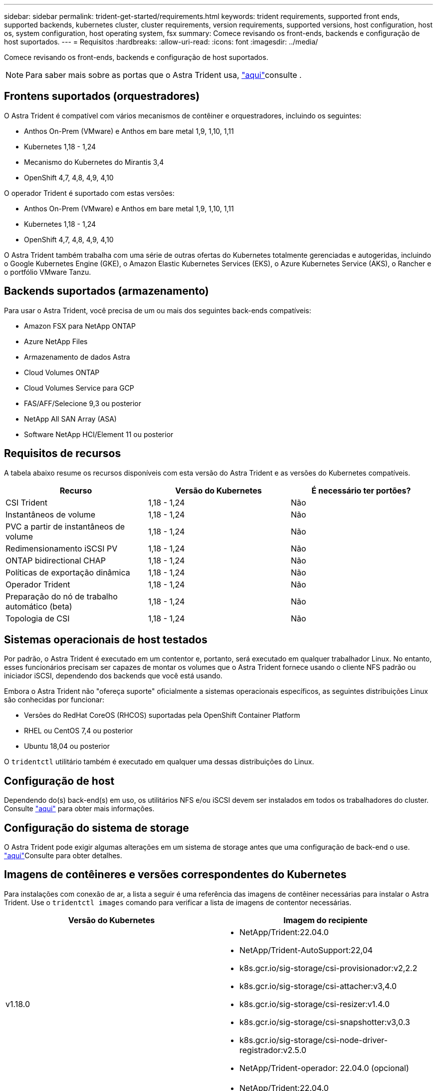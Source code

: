 ---
sidebar: sidebar 
permalink: trident-get-started/requirements.html 
keywords: trident requirements, supported front ends, supported backends, kubernetes cluster, cluster requirements, version requirements, supported versions, host configuration, host os, system configuration, host operating system, fsx 
summary: Comece revisando os front-ends, backends e configuração de host suportados. 
---
= Requisitos
:hardbreaks:
:allow-uri-read: 
:icons: font
:imagesdir: ../media/


Comece revisando os front-ends, backends e configuração de host suportados.


NOTE: Para saber mais sobre as portas que o Astra Trident usa, link:../trident-reference/trident-ports.html["aqui"^]consulte .



== Frontens suportados (orquestradores)

O Astra Trident é compatível com vários mecanismos de contêiner e orquestradores, incluindo os seguintes:

* Anthos On-Prem (VMware) e Anthos em bare metal 1,9, 1,10, 1,11
* Kubernetes 1,18 - 1,24
* Mecanismo do Kubernetes do Mirantis 3,4
* OpenShift 4,7, 4,8, 4,9, 4,10


O operador Trident é suportado com estas versões:

* Anthos On-Prem (VMware) e Anthos em bare metal 1,9, 1,10, 1,11
* Kubernetes 1,18 - 1,24
* OpenShift 4,7, 4,8, 4,9, 4,10


O Astra Trident também trabalha com uma série de outras ofertas do Kubernetes totalmente gerenciadas e autogeridas, incluindo o Google Kubernetes Engine (GKE), o Amazon Elastic Kubernetes Services (EKS), o Azure Kubernetes Service (AKS), o Rancher e o portfólio VMware Tanzu.



== Backends suportados (armazenamento)

Para usar o Astra Trident, você precisa de um ou mais dos seguintes back-ends compatíveis:

* Amazon FSX para NetApp ONTAP
* Azure NetApp Files
* Armazenamento de dados Astra
* Cloud Volumes ONTAP
* Cloud Volumes Service para GCP
* FAS/AFF/Selecione 9,3 ou posterior
* NetApp All SAN Array (ASA)
* Software NetApp HCI/Element 11 ou posterior




== Requisitos de recursos

A tabela abaixo resume os recursos disponíveis com esta versão do Astra Trident e as versões do Kubernetes compatíveis.

[cols="3"]
|===
| Recurso | Versão do Kubernetes | É necessário ter portões? 


| CSI Trident  a| 
1,18 - 1,24
 a| 
Não



| Instantâneos de volume  a| 
1,18 - 1,24
 a| 
Não



| PVC a partir de instantâneos de volume  a| 
1,18 - 1,24
 a| 
Não



| Redimensionamento iSCSI PV  a| 
1,18 - 1,24
 a| 
Não



| ONTAP bidirectional CHAP  a| 
1,18 - 1,24
 a| 
Não



| Políticas de exportação dinâmica  a| 
1,18 - 1,24
 a| 
Não



| Operador Trident  a| 
1,18 - 1,24
 a| 
Não



| Preparação do nó de trabalho automático (beta)  a| 
1,18 - 1,24
 a| 
Não



| Topologia de CSI  a| 
1,18 - 1,24
 a| 
Não

|===


== Sistemas operacionais de host testados

Por padrão, o Astra Trident é executado em um contentor e, portanto, será executado em qualquer trabalhador Linux. No entanto, esses funcionários precisam ser capazes de montar os volumes que o Astra Trident fornece usando o cliente NFS padrão ou iniciador iSCSI, dependendo dos backends que você está usando.

Embora o Astra Trident não "ofereça suporte" oficialmente a sistemas operacionais específicos, as seguintes distribuições Linux são conhecidas por funcionar:

* Versões do RedHat CoreOS (RHCOS) suportadas pela OpenShift Container Platform
* RHEL ou CentOS 7,4 ou posterior
* Ubuntu 18,04 ou posterior


O `tridentctl` utilitário também é executado em qualquer uma dessas distribuições do Linux.



== Configuração de host

Dependendo do(s) back-end(s) em uso, os utilitários NFS e/ou iSCSI devem ser instalados em todos os trabalhadores do cluster. Consulte link:../trident-use/worker-node-prep.html["aqui"^] para obter mais informações.



== Configuração do sistema de storage

O Astra Trident pode exigir algumas alterações em um sistema de storage antes que uma configuração de back-end o use. link:../trident-use/backends.html["aqui"^]Consulte para obter detalhes.



== Imagens de contêineres e versões correspondentes do Kubernetes

Para instalações com conexão de ar, a lista a seguir é uma referência das imagens de contêiner necessárias para instalar o Astra Trident. Use o `tridentctl images` comando para verificar a lista de imagens de contentor necessárias.

[cols="2"]
|===
| Versão do Kubernetes | Imagem do recipiente 


| v1.18.0  a| 
* NetApp/Trident:22.04.0
* NetApp/Trident-AutoSupport:22,04
* k8s.gcr.io/sig-storage/csi-provisionador:v2,2.2
* k8s.gcr.io/sig-storage/csi-attacher:v3,4.0
* k8s.gcr.io/sig-storage/csi-resizer:v1.4.0
* k8s.gcr.io/sig-storage/csi-snapshotter:v3,0.3
* k8s.gcr.io/sig-storage/csi-node-driver-registrador:v2.5.0
* NetApp/Trident-operador: 22.04.0 (opcional)




| v1.19.0  a| 
* NetApp/Trident:22.04.0
* NetApp/Trident-AutoSupport:22,04
* k8s.gcr.io/sig-storage/csi-provisionador:v2,2.2
* k8s.gcr.io/sig-storage/csi-attacher:v3,4.0
* k8s.gcr.io/sig-storage/csi-resizer:v1.4.0
* k8s.gcr.io/sig-storage/csi-snapshotter:v3,0.3
* k8s.gcr.io/sig-storage/csi-node-driver-registrador:v2.5.0
* NetApp/Trident-operador: 22.04.0 (opcional)




| v1.20.0  a| 
* NetApp/Trident:22.04.0
* NetApp/Trident-AutoSupport:22,04
* k8s.gcr.io/sig-storage/csi-provisionador:v3,1.0
* k8s.gcr.io/sig-storage/csi-attacher:v3,4.0
* k8s.gcr.io/sig-storage/csi-resizer:v1.4.0
* k8s.gcr.io/sig-storage/csi-snapshotter:v5,0.1
* k8s.gcr.io/sig-storage/csi-node-driver-registrador:v2.5.0
* NetApp/Trident-operador: 22.04.0 (opcional)




| v1.21.0  a| 
* NetApp/Trident:22.04.0
* NetApp/Trident-AutoSupport:22,04
* k8s.gcr.io/sig-storage/csi-provisionador:v3,1.0
* k8s.gcr.io/sig-storage/csi-attacher:v3,4.0
* k8s.gcr.io/sig-storage/csi-resizer:v1.4.0
* k8s.gcr.io/sig-storage/csi-snapshotter:v5,0.1
* k8s.gcr.io/sig-storage/csi-node-driver-registrador:v2.5.0
* NetApp/Trident-operador: 22.04.0 (opcional)




| v1.22.0  a| 
* NetApp/Trident:22.04.0
* NetApp/Trident-AutoSupport:22,04
* k8s.gcr.io/sig-storage/csi-provisionador:v3,1.0
* k8s.gcr.io/sig-storage/csi-attacher:v3,4.0
* k8s.gcr.io/sig-storage/csi-resizer:v1.4.0
* k8s.gcr.io/sig-storage/csi-snapshotter:v5,0.1
* k8s.gcr.io/sig-storage/csi-node-driver-registrador:v2.5.0
* NetApp/Trident-operador: 22.04.0 (opcional)




| v1.23.0  a| 
* NetApp/Trident:22.04.0
* NetApp/Trident-AutoSupport:22,04
* k8s.gcr.io/sig-storage/csi-provisionador:v3,1.0
* k8s.gcr.io/sig-storage/csi-attacher:v3,4.0
* k8s.gcr.io/sig-storage/csi-resizer:v1.4.0
* k8s.gcr.io/sig-storage/csi-snapshotter:v5,0.1
* k8s.gcr.io/sig-storage/csi-node-driver-registrador:v2.5.0
* NetApp/Trident-operador: 22.04.0 (opcional)


|===

NOTE: No Kubernetes versão 1,20 e posterior, use a imagem validada `k8s.gcr.io/sig-storage/csi-snapshotter:v5.x` somente se a `v1` versão estiver servindo o `volumesnapshots.snapshot.storage.k8s.io` CRD. Se a `v1beta1` versão estiver servindo o CRD com/sem a `v1` versão, use a imagem validada `k8s.gcr.io/sig-storage/csi-snapshotter:v3.x`.
